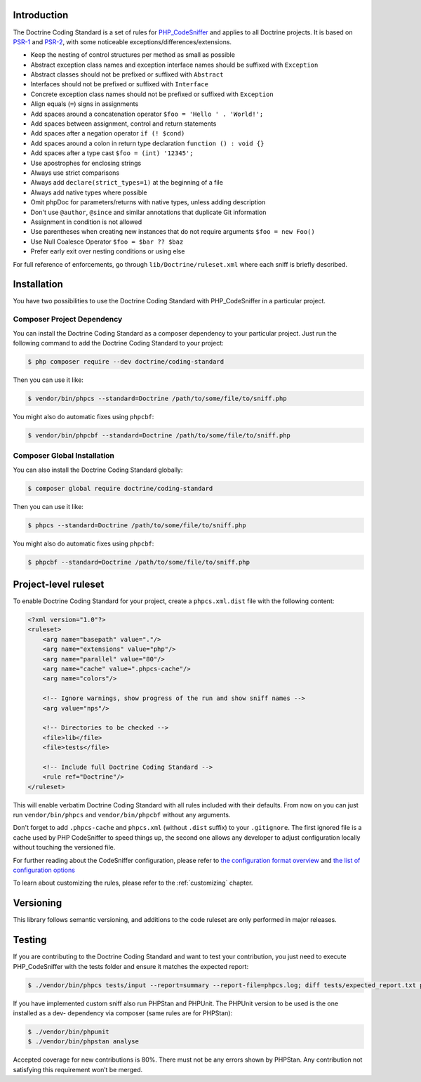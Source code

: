 Introduction
============

The Doctrine Coding Standard is a set of rules for `PHP_CodeSniffer <https://github.com/squizlabs/PHP_CodeSniffer>`_
and applies to all Doctrine projects. It is based on `PSR-1 <https://github.com/php-fig/fig-standards/blob/master/accepted/PSR-1-basic-coding-standard.md>`_
and `PSR-2 <https://github.com/php-fig/fig-standards/blob/master/accepted/PSR-2-coding-style-guide.md>`_, with some noticeable
exceptions/differences/extensions.

- Keep the nesting of control structures per method as small as possible
- Abstract exception class names and exception interface names should be suffixed with ``Exception``
- Abstract classes should not be prefixed or suffixed with ``Abstract``
- Interfaces should not be prefixed or suffixed with ``Interface``
- Concrete exception class names should not be prefixed or suffixed with ``Exception``
- Align equals (``=``) signs in assignments
- Add spaces around a concatenation operator ``$foo = 'Hello ' . 'World!';``
- Add spaces between assignment, control and return statements
- Add spaces after a negation operator ``if (! $cond)``
- Add spaces around a colon in return type declaration ``function () : void {}``
- Add spaces after a type cast ``$foo = (int) '12345';``
- Use apostrophes for enclosing strings
- Always use strict comparisons
- Always add ``declare(strict_types=1)`` at the beginning of a file
- Always add native types where possible
- Omit phpDoc for parameters/returns with native types, unless adding description
- Don't use ``@author``, ``@since`` and similar annotations that duplicate Git information
- Assignment in condition is not allowed
- Use parentheses when creating new instances that do not require arguments ``$foo = new Foo()``
- Use Null Coalesce Operator ``$foo = $bar ?? $baz``
- Prefer early exit over nesting conditions or using else

For full reference of enforcements, go through ``lib/Doctrine/ruleset.xml`` where each sniff is briefly described.

Installation
============

You have two possibilities to use the Doctrine Coding Standard with PHP_CodeSniffer in a particular project.

Composer Project Dependency
---------------------------

You can install the Doctrine Coding Standard as a composer dependency to your particular project.
Just run the following command to add the Doctrine Coding Standard to your project:

.. code-block:: bash

    $ php composer require --dev doctrine/coding-standard

Then you can use it like:

.. code-block:: bash

    $ vendor/bin/phpcs --standard=Doctrine /path/to/some/file/to/sniff.php

You might also do automatic fixes using ``phpcbf``:

.. code-block:: bash

    $ vendor/bin/phpcbf --standard=Doctrine /path/to/some/file/to/sniff.php

Composer Global Installation
----------------------------

You can also install the Doctrine Coding Standard globally:

.. code-block:: bash

    $ composer global require doctrine/coding-standard

Then you can use it like:

.. code-block:: bash

    $ phpcs --standard=Doctrine /path/to/some/file/to/sniff.php

You might also do automatic fixes using ``phpcbf``:

.. code-block:: bash

    $ phpcbf --standard=Doctrine /path/to/some/file/to/sniff.php

Project-level ruleset
=====================

To enable Doctrine Coding Standard for your project, create a ``phpcs.xml.dist`` file with the following content:

.. code-block:: xml

    <?xml version="1.0"?>
    <ruleset>
        <arg name="basepath" value="."/>
        <arg name="extensions" value="php"/>
        <arg name="parallel" value="80"/>
        <arg name="cache" value=".phpcs-cache"/>
        <arg name="colors"/>

        <!-- Ignore warnings, show progress of the run and show sniff names -->
        <arg value="nps"/>

        <!-- Directories to be checked -->
        <file>lib</file>
        <file>tests</file>

        <!-- Include full Doctrine Coding Standard -->
        <rule ref="Doctrine"/>
    </ruleset>

This will enable verbatim Doctrine Coding Standard with all rules included with their defaults.
From now on you can just run ``vendor/bin/phpcs`` and ``vendor/bin/phpcbf`` without any arguments.

Don't forget to add ``.phpcs-cache`` and ``phpcs.xml`` (without ``.dist`` suffix) to your ``.gitignore``.
The first ignored file is a cache used by PHP CodeSniffer to speed things up,
the second one allows any developer to adjust configuration locally without touching the versioned file.

For further reading about the CodeSniffer configuration, please refer to
`the configuration format overview <https://github.com/squizlabs/PHP_CodeSniffer/wiki/Annotated-Ruleset>`_
and `the list of configuration options <https://github.com/squizlabs/PHP_CodeSniffer/wiki/Configuration-Options>`_

To learn about customizing the rules, please refer to the :ref:`customizing` chapter.

Versioning
==========

This library follows semantic versioning, and additions to the code ruleset
are only performed in major releases.

Testing
=======

If you are contributing to the Doctrine Coding Standard and want to test your contribution, you just
need to execute PHP_CodeSniffer with the tests folder and ensure it matches the expected report:

.. code-block:: bash

    $ ./vendor/bin/phpcs tests/input --report=summary --report-file=phpcs.log; diff tests/expected_report.txt phpcs.log

If you have implemented custom sniff also run PHPStan and PHPUnit.
The PHPUnit version to be used is the one installed as a dev- dependency
via composer (same rules are for PHPStan):

.. code-block:: console

   $ ./vendor/bin/phpunit
   $ ./vendor/bin/phpstan analyse

Accepted coverage for new contributions is 80%. There must not be any errors shown by PHPStan.
Any contribution not satisfying this requirement won’t be merged.